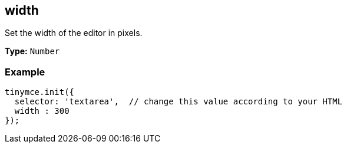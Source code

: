 [[width]]
== width

Set the width of the editor in pixels.

*Type:* `Number`

=== Example

[source,js]
----
tinymce.init({
  selector: 'textarea',  // change this value according to your HTML
  width : 300
});
----
